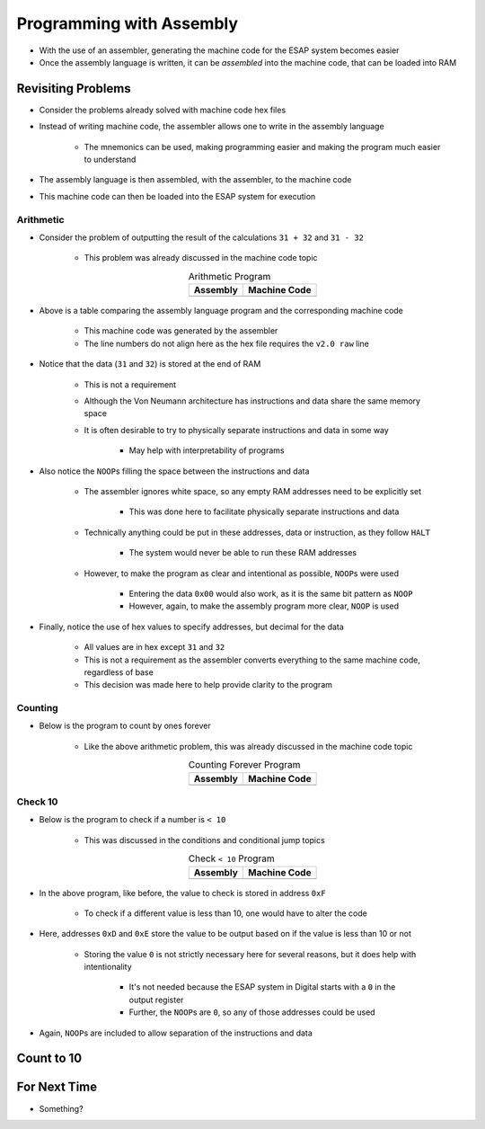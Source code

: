 =========================
Programming with Assembly
=========================

* With the use of an assembler, generating the machine code for the ESAP system becomes easier
* Once the assembly language is written, it can be *assembled* into the machine code, that can be loaded into RAM



Revisiting Problems
===================

* Consider the problems already solved with machine code hex files
* Instead of writing machine code, the assembler allows one to write in the assembly language

    * The mnemonics can be used, making programming easier and making the program much easier to understand


* The assembly language is then assembled, with the assembler, to the machine code
* This machine code can then be loaded into the ESAP system for execution


Arithmetic
----------

* Consider the problem of outputting the result of the calculations ``31 + 32`` and ``31 - 32``

    * This problem was already discussed in the machine code topic


    .. list-table:: Arithmetic Program
        :header-rows: 1
        :align: center

        * - Assembly
          - Machine Code

        * - .. literalinclude:: arithmetic_31_32.esap
                :language: text
                :lineno-match:

          - .. literalinclude:: arithmetic_31_32.hex
                :language: text
                :lineno-match:


* Above is a table comparing the assembly language program and the corresponding machine code

    * This machine code was generated by the assembler
    * The line numbers do not align here as the hex file requires the ``v2.0 raw`` line


* Notice that the data (``31`` and ``32``) is stored at the end of RAM

    * This is not a requirement
    * Although the Von Neumann architecture has instructions and data share the same memory space
    * It is often desirable to try to physically separate instructions and data in some way

        * May help with interpretability of programs


* Also notice the ``NOOP``\s filling the space between the instructions and data

    * The assembler ignores white space, so any empty RAM addresses need to be explicitly set

        * This was done here to facilitate physically separate instructions and data


    * Technically anything could be put in these addresses, data or instruction, as they follow ``HALT``

        * The system would never be able to run these RAM addresses


    * However, to make the program as clear and intentional as possible, ``NOOP``\s were used

        * Entering the data ``0x00`` would also work, as it is the same bit pattern as ``NOOP``
        * However, again, to make the assembly program more clear, ``NOOP`` is used


* Finally, notice the use of hex values to specify addresses, but decimal for the data

    * All values are in hex except ``31`` and ``32``
    * This is not a requirement as the assembler converts everything to the same machine code, regardless of base
    * This decision was made here to help provide clarity to the program


Counting
--------

* Below is the program to count by ones forever

    * Like the above arithmetic problem, this was already discussed in the machine code topic


    .. list-table:: Counting Forever Program
        :header-rows: 1
        :align: center

        * - Assembly
          - Machine Code

        * - .. literalinclude:: counting_forever.esap
                :language: text
                :lineno-match:

          - .. literalinclude:: counting_forever.hex
                :language: text
                :lineno-match:



Check 10
--------

* Below is the program to check if a number is ``< 10``

    * This was discussed in the conditions and conditional jump topics


    .. list-table:: Check ``< 10`` Program
        :header-rows: 1
        :align: center

        * - Assembly
          - Machine Code

        * - .. literalinclude:: check_10.esap
                :language: text
                :lineno-match:

          - .. literalinclude:: check_10.hex
                :language: text
                :lineno-match:


* In the above program, like before, the value to check is stored in address ``0xF``

    * To check if a different value is less than 10, one would have to alter the code


* Here, addresses ``0xD`` and ``0xE`` store the value to be output based on if the value is less than 10 or not

    * Storing the value ``0`` is not strictly necessary here for several reasons, but it does help with intentionality

        * It's not needed because the ESAP system in Digital starts with a ``0`` in the output register
        * Further, the ``NOOP``\s are ``0``, so any of those addresses could be used


* Again, ``NOOP``\s are included to allow separation of the instructions and data



Count to 10
===========



For Next Time
=============

* Something?


